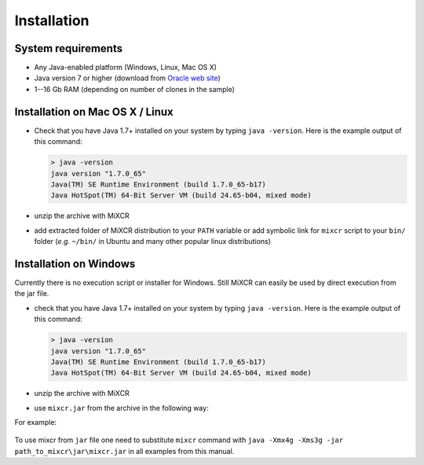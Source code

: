 Installation
===============

System requirements
-----------------------
  
- Any Java-enabled platform (Windows, Linux, Mac OS X)
- Java version 7 or higher (download from `Oracle web site <http://www.oracle.com/technetwork/java/javase/downloads/index.html>`_)
- 1--16 Gb RAM (depending on number of clones in the sample)

Installation on Mac OS X / Linux
------------------------------------

- Check that you have Java 1.7+ installed on your system by typing ``java -version``. Here is the example output of this command:

  .. code-block:: console

    > java -version
    java version "1.7.0_65"
    Java(TM) SE Runtime Environment (build 1.7.0_65-b17)
    Java HotSpot(TM) 64-Bit Server VM (build 24.65-b04, mixed mode)

- unzip the archive with MiXCR
- add extracted folder of MiXCR distribution to your ``PATH`` variable or add symbolic link for ``mixcr`` script to your ``bin/`` folder (*e.g.* ``~/bin/`` in Ubuntu and many other popular linux distributions)

Installation on Windows
---------------------------

Currently there is no execution script or installer for Windows. Still MiXCR can easily be used by direct execution from the jar file.

- check that you have Java 1.7+ installed on your system by typing ``java -version``. Here is the example output of this command:

  .. code-block:: console

    > java -version
    java version "1.7.0_65"
    Java(TM) SE Runtime Environment (build 1.7.0_65-b17)
    Java HotSpot(TM) 64-Bit Server VM (build 24.65-b04, mixed mode)

- unzip the archive with MiXCR
- use ``mixcr.jar`` from the archive in the following way:

  .. code-block:: console
    > java -Xmx4g -Xms3g -jar path_to_mixcr\jar\mixcr.jar ...

For example:

  .. code-block:: console
    > java -Xmx4g -Xms3g -jar C:\path_to_mixcr\jar\mixcr.jar align input.fastq.gz output.vdjсa

To use mixcr from ``jar`` file one need to substitute ``mixcr`` command
with ``java -Xmx4g -Xms3g -jar path_to_mixcr\jar\mixcr.jar`` in all
examples from this manual.
